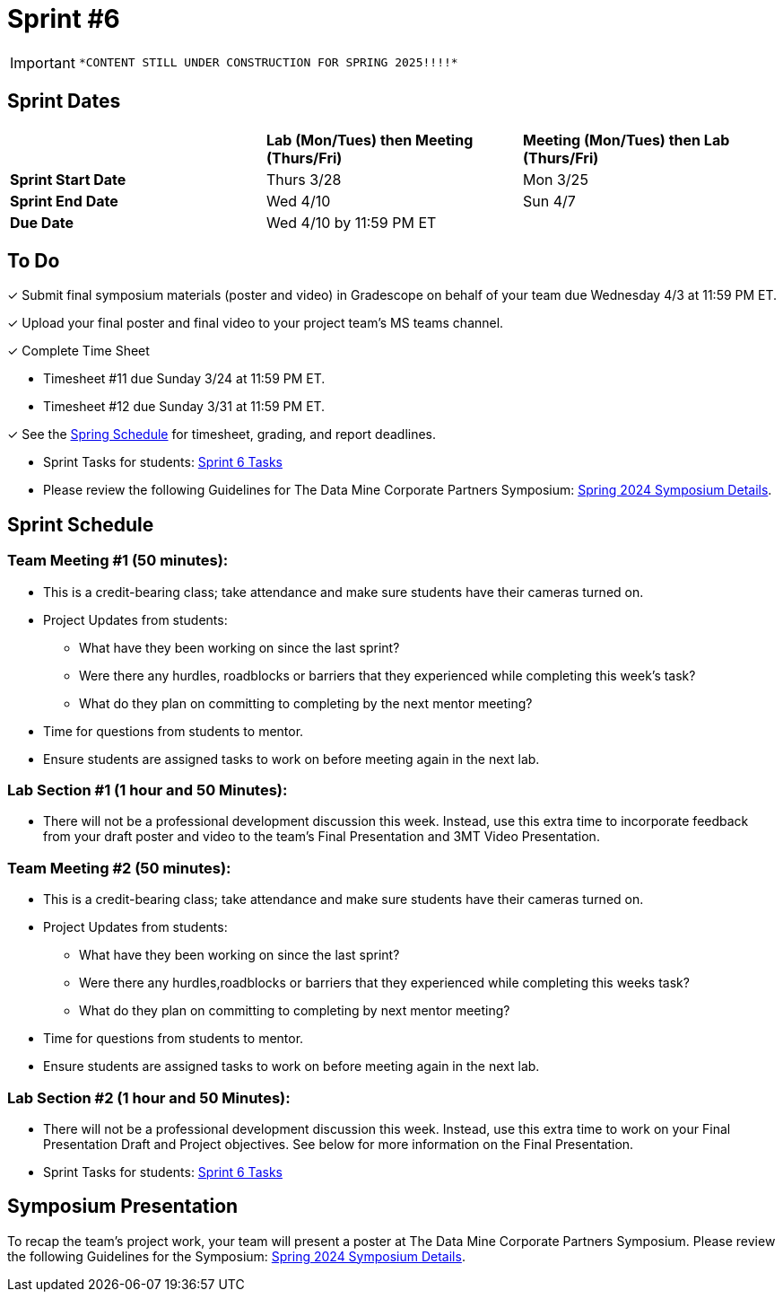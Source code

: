 = Sprint #6

[IMPORTANT]
====
 *CONTENT STILL UNDER CONSTRUCTION FOR SPRING 2025!!!!*
====

== Sprint Dates

[cols="<.^1,^.^1,^.^1"]
|===

| |*Lab (Mon/Tues) then Meeting (Thurs/Fri)* |*Meeting (Mon/Tues) then Lab (Thurs/Fri)*

|*Sprint Start Date*
|Thurs 3/28
|Mon 3/25

|*Sprint End Date*
|Wed 4/10
|Sun 4/7

|*Due Date*
2+| Wed 4/10 by 11:59 PM ET

|===

== To Do

&#10003; Submit final symposium materials (poster and video) in Gradescope on behalf of your team due Wednesday 4/3 at 11:59 PM ET. 

&#10003; Upload your final poster and final video to your project team's MS teams channel.

&#10003; Complete Time Sheet

* Timesheet #11 due Sunday 3/24 at 11:59 PM ET.

* Timesheet #12 due Sunday 3/31 at 11:59 PM ET.

&#10003; See the xref:spring2024/schedule.adoc[Spring Schedule] for timesheet, grading, and report deadlines.

* Sprint Tasks for students: xref:students:spring2024/sprint6.adoc[Sprint 6 Tasks]

* Please review the following Guidelines for The Data Mine Corporate Partners Symposium: xref:students:spring2024/spring2024_symposium_expectations.adoc[Spring 2024 Symposium Details]. 

== Sprint Schedule

=== Team Meeting #1 (50 minutes):

* This is a credit-bearing class; take attendance and make sure students have their cameras turned on.

* Project Updates from students:
** What have they been working on since the last sprint?
** Were there any hurdles, roadblocks or barriers that they experienced while completing this week's task?
** What do they plan on committing to completing by the next mentor meeting?
* Time for questions from students to mentor.

* Ensure students are assigned tasks to work on before meeting again in the next lab.


=== Lab Section #1 (1 hour and 50 Minutes):

* There will not be a professional development discussion this week. Instead, use this extra time to incorporate feedback from your draft poster and video to the team's Final Presentation and 3MT Video Presentation. 

=== Team Meeting #2 (50 minutes):

* This is a credit-bearing class; take attendance and make sure students have their cameras turned on.

* Project Updates from students:
** What have they been working on since the last sprint?
** Were there any hurdles,roadblocks or barriers that they experienced while completing this weeks task?
** What do they plan on committing to completing by next mentor meeting?
* Time for questions from students to mentor.

* Ensure students are assigned tasks to work on before meeting again in the next lab.

=== Lab Section #2 (1 hour and 50 Minutes):

* There will not be a professional development discussion this week. Instead, use this extra time to work on your Final Presentation Draft and Project objectives. See below for more information on the Final Presentation.

* Sprint Tasks for students: xref:students:spring2024/sprint6.adoc[Sprint 6 Tasks]

== Symposium Presentation

To recap the team's project work, your team will present a poster at The Data Mine Corporate Partners Symposium. Please review the following Guidelines for the Symposium: xref:students:spring2024/spring2024_symposium_expectations.adoc[Spring 2024 Symposium Details]. 

